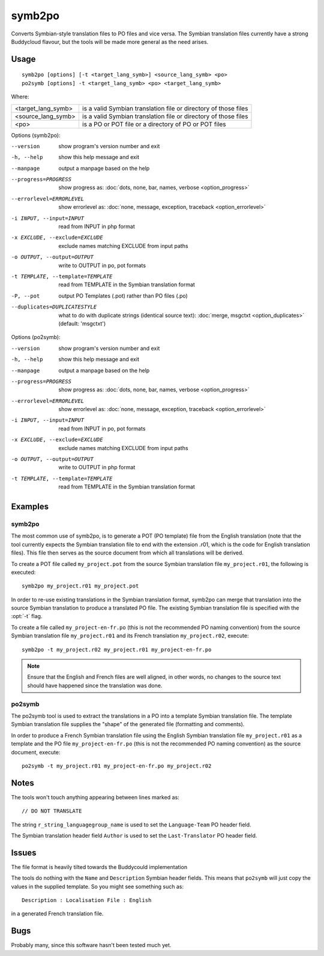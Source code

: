 
.. _symb2po:
.. _po2symb:

symb2po
*******

.. versionadded:: 1.3

Converts Symbian-style translation files to PO files and vice versa. The
Symbian translation files currently have a strong Buddycloud flavour, but the
tools will be made more general as the need arises.

.. _symb2po#usage:

Usage
=====

::

  symb2po [options] [-t <target_lang_symb>] <source_lang_symb> <po>
  po2symb [options] -t <target_lang_symb> <po> <target_lang_symb>

Where:

+--------------------+-------------------------------------------------------+
| <target_lang_symb> | is a valid Symbian translation file or directory of   |
|                    | those files                                           |
+--------------------+-------------------------------------------------------+
| <source_lang_symb> | is a valid Symbian translation file or directory of   |
|                    | those files                                           |
+--------------------+-------------------------------------------------------+
| <po>               | is a PO or POT file or a directory of PO or POT files |
+--------------------+-------------------------------------------------------+

Options (symb2po):

--version           show program's version number and exit
-h, --help          show this help message and exit
--manpage           output a manpage based on the help
--progress=PROGRESS    show progress as: :doc:`dots, none, bar, names, verbose <option_progress>`
--errorlevel=ERRORLEVEL
                      show errorlevel as: :doc:`none, message, exception,
                      traceback <option_errorlevel>`
-i INPUT, --input=INPUT      read from INPUT in php format
-x EXCLUDE, --exclude=EXCLUDE  exclude names matching EXCLUDE from input paths
-o OUTPUT, --output=OUTPUT     write to OUTPUT in po, pot formats
-t TEMPLATE, --template=TEMPLATE  read from TEMPLATE in the Symbian translation format
-P, --pot    output PO Templates (.pot) rather than PO files (.po)
--duplicates=DUPLICATESTYLE
                      what to do with duplicate strings (identical source
                      text): :doc:`merge, msgctxt <option_duplicates>`
                      (default: 'msgctxt')

Options (po2symb):

--version            show program's version number and exit
-h, --help           show this help message and exit
--manpage            output a manpage based on the help
--progress=PROGRESS    show progress as: :doc:`dots, none, bar, names, verbose <option_progress>`
--errorlevel=ERRORLEVEL
                      show errorlevel as: :doc:`none, message, exception,
                      traceback <option_errorlevel>`
-i INPUT, --input=INPUT  read from INPUT in po, pot formats
-x EXCLUDE, --exclude=EXCLUDE   exclude names matching EXCLUDE from input paths
-o OUTPUT, --output=OUTPUT      write to OUTPUT in php format
-t TEMPLATE, --template=TEMPLATE  read from TEMPLATE in the Symbian translation format

.. _symb2po#examples:

Examples
========

.. _symb2po#symb2po:

symb2po
-------

The most common use of symb2po, is to generate a POT (PO template) file from
the English translation (note that the tool currently expects the Symbian
translation file to end with the extension .r01, which is the code for English
translation files). This file then serves as the source document from which all
translations will be derived.

To create a POT file called ``my_project.pot`` from the source Symbian
translation file ``my_project.r01``, the following is executed::

  symb2po my_project.r01 my_project.pot

In order to re-use existing translations in the Symbian translation format,
symb2po can merge that translation into the source Symbian translation to
produce a translated PO file. The existing Symbian translation file is
specified with the :opt:`-t` flag.

To create a file called ``my_project-en-fr.po`` (this is not the recommended PO
naming convention) from the source Symbian translation file ``my_project.r01``
and its French translation ``my_project.r02``, execute::

  symb2po -t my_project.r02 my_project.r01 my_project-en-fr.po

.. note:: Ensure that the English and French files are well aligned, in other
   words, no changes to the source text should have happened since the
   translation was done.

.. _symb2po#po2symb:

po2symb
-------

The po2symb tool is used to extract the translations in a PO into a template
Symbian translation file. The template Symbian translation file supplies the
"shape" of the generated file (formatting and comments).

In order to produce a French Symbian translation file using the English Symbian
translation file ``my_project.r01`` as a template and the PO file
``my_project-en-fr.po`` (this is not the recommended PO naming convention) as
the source document, execute::

  po2symb -t my_project.r01 my_project-en-fr.po my_project.r02

.. _symb2po#notes:

Notes
=====

The tools won't touch anything appearing between lines marked as::

  // DO NOT TRANSLATE

The string ``r_string_languagegroup_name`` is used to set the ``Language-Team``
PO header field.

The Symbian translation header field ``Author`` is used to set the
``Last-Translator`` PO header field.

.. _symb2po#issues:

Issues
======

The file format is heavily tilted towards the Buddycould implementation

The tools do nothing with the ``Name`` and ``Description`` Symbian header
fields. This means that ``po2symb`` will just copy the values in the supplied
template. So you might see something such as::

  Description : Localisation File : English

in a generated French translation file.

.. _symb2po#bugs:

Bugs
====

Probably many, since this software hasn't been tested much yet.
